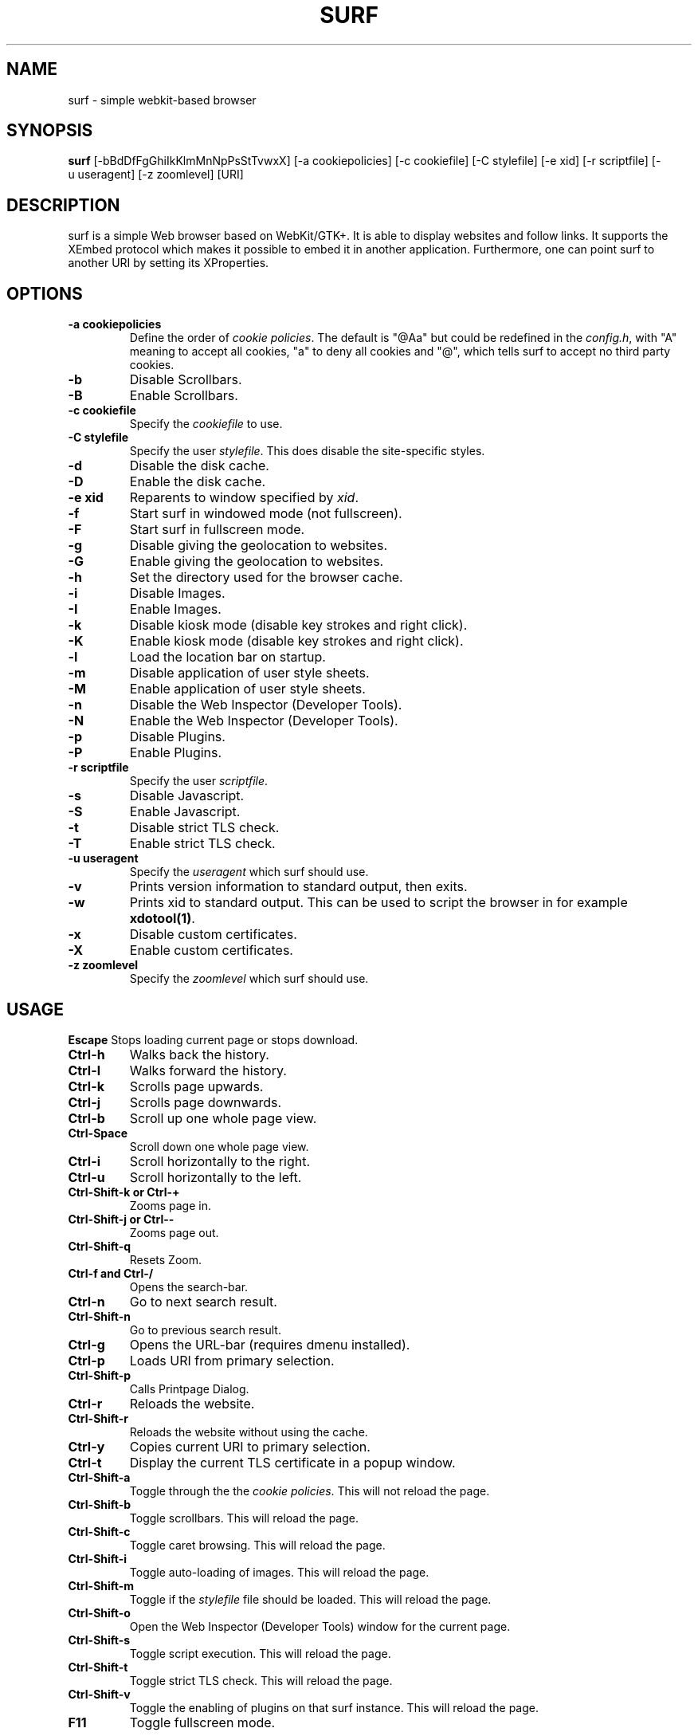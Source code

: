 .TH SURF 1 surf\-VERSION
.SH NAME
surf \- simple webkit-based browser
.SH SYNOPSIS
.B surf
.RB [-bBdDfFgGhiIkKlmMnNpPsStTvwxX]
.RB [-a\ cookiepolicies]
.RB [-c\ cookiefile]
.RB [-C\ stylefile]
.RB [-e\ xid]
.RB [-r\ scriptfile]
.RB [-u\ useragent]
.RB [-z\ zoomlevel]
.RB [URI]
.SH DESCRIPTION
surf is a simple Web browser based on WebKit/GTK+. It is able
to display websites and follow links. It supports the XEmbed protocol
which makes it possible to embed it in another application. Furthermore,
one can point surf to another URI by setting its XProperties.
.SH OPTIONS
.TP
.B \-a cookiepolicies
Define the order of
.I cookie policies\fR.
The default is "@Aa" but could be
redefined in the
.IR config.h ,
with "A" meaning to
accept all cookies, "a" to deny all cookies and "@", which tells surf to
accept no third party cookies.
.TP
.B \-b
Disable Scrollbars.
.TP
.B \-B
Enable Scrollbars.
.TP
.B \-c cookiefile
Specify the
.I cookiefile
to use.
.TP
.B \-C stylefile
Specify the user
.IR stylefile .
This does disable the site-specific styles.
.TP
.B \-d
Disable the disk cache.
.TP
.B \-D
Enable the disk cache.
.TP
.B \-e xid
Reparents to window specified by
.IR xid .
.TP
.B \-f
Start surf in windowed mode (not fullscreen).
.TP
.B \-F
Start surf in fullscreen mode.
.TP
.B \-g
Disable giving the geolocation to websites.
.TP
.B \-G
Enable giving the geolocation to websites.
.TP
.B \-h
Set the directory used for the browser cache.
.TP
.B \-i
Disable Images.
.TP
.B \-I
Enable Images.
.TP
.B \-k
Disable kiosk mode (disable key strokes and right click).
.TP
.B \-K
Enable kiosk mode (disable key strokes and right click).
.TP
.B \-l
Load the location bar on startup.
.TP
.B \-m
Disable application of user style sheets.
.TP
.B \-M
Enable application of user style sheets.
.TP
.B \-n
Disable the Web Inspector (Developer Tools).
.TP
.B \-N
Enable the Web Inspector (Developer Tools).
.TP
.B \-p
Disable Plugins.
.TP
.B \-P
Enable Plugins.
.TP
.B \-r scriptfile
Specify the user
.IR scriptfile .
.TP
.B \-s
Disable Javascript.
.TP
.B \-S
Enable Javascript.
.TP
.B \-t
Disable strict TLS check.
.TP
.B \-T
Enable strict TLS check.
.TP
.B \-u useragent
Specify the
.I useragent
which surf should use.
.TP
.B \-v
Prints version information to standard output, then exits.
.TP
.B \-w
Prints xid to standard output. This can be used to script the browser in for
example
.BR xdotool(1) .
.TP
.B -x
Disable custom certificates.
.TP
.B -X
Enable custom certificates.
.TP
.B \-z zoomlevel
Specify the
.I zoomlevel
which surf should use.
.SH USAGE
.B Escape
Stops loading current page or stops download.
.TP
.B Ctrl\-h
Walks back the history.
.TP
.B Ctrl\-l
Walks forward the history.
.TP
.B Ctrl\-k
Scrolls page upwards.
.TP
.B Ctrl\-j
Scrolls page downwards.
.TP
.B Ctrl\-b
Scroll up one whole page view.
.TP
.B Ctrl\-Space
Scroll down one whole page view.
.TP
.B Ctrl\-i
Scroll horizontally to the right.
.TP
.B Ctrl\-u
Scroll horizontally to the left.
.TP
.B Ctrl\-Shift\-k or Ctrl\-+
Zooms page in.
.TP
.B Ctrl\-Shift\-j or Ctrl\--
Zooms page out.
.TP
.B Ctrl\-Shift\-q
Resets Zoom.
.TP
.B Ctrl\-f and Ctrl\-/
Opens the search-bar.
.TP
.B Ctrl\-n
Go to next search result.
.TP
.B Ctrl\-Shift\-n
Go to previous search result.
.TP
.B Ctrl\-g
Opens the URL-bar (requires dmenu installed).
.TP
.B Ctrl\-p
Loads URI from primary selection.
.TP
.B Ctrl\-Shift\-p
Calls Printpage Dialog.
.TP
.B Ctrl\-r
Reloads the website.
.TP
.B Ctrl\-Shift\-r
Reloads the website without using the cache.
.TP
.B Ctrl\-y
Copies current URI to primary selection.
.TP
.B Ctrl\-t
Display the current TLS certificate in a popup window.
.TP
.B Ctrl\-Shift\-a
Toggle through the the
.I cookie policies\fR.
This will not reload the page.
.TP
.B Ctrl\-Shift\-b
Toggle scrollbars. This will reload the page.
.TP
.B Ctrl\-Shift\-c
Toggle caret browsing. This will reload the page.
.TP
.B Ctrl\-Shift\-i
Toggle auto-loading of images. This will reload the page.
.TP
.B Ctrl\-Shift\-m
Toggle if the
.I stylefile
file should be loaded. This will reload the page.
.TP
.B Ctrl\-Shift\-o
Open the Web Inspector (Developer Tools) window for the current page.
.TP
.B Ctrl\-Shift\-s
Toggle script execution. This will reload the page.
.TP
.B Ctrl\-Shift\-t
Toggle strict TLS check. This will reload the page.
.TP
.B Ctrl\-Shift\-v
Toggle the enabling of plugins on that surf instance. This will reload the
page.
.TP
.B F11
Toggle fullscreen mode.
.SH INDICATORS OF OPERATION
Surf is showing indicators of operation in front of the site title.
For all indicators, unless otherwise specified, a lower case letter means disabled and an upper case letter means enabled.
.TP
.B A
all cookies accepted
.TP
.B a
no cookies accepted
.TP
.B @
all except third-party cookies accepted
.TP
.B c C
caret browsing
.TP
.B g G
geolocation
.TP
.B d D
disk cache
.TP
.B i I
images
.TP
.B s S
scripts
.TP
.B v V
plugins
.TP
.B m M
styles
.TP
.B f F
frame flattening
.TP
.B x X
custom certificates
.TP
.B t T
strict TLS
.SH INDICATORS OF WEB PAGE
The second part of the indicators specifies modes of the web page itself.
.SS First character: encryption
.TP
.B -
unencrypted
.TP
.B T
encrypted (TLS)
.TP
.B U
attempted encryption but failed
.SS Second character: proxying
.TP
.B -
no proxy
.TP
.B P
using proxy
.SH ENVIRONMENT
.B SURF_USERAGENT
If this variable is set upon startup, surf will use it as the
.I useragent
string.
.TP
.B http_proxy
If this variable is set and not empty upon startup, surf will use it as the http proxy.
.SH SIGNALS
Surf will reload the current page on
.BR SIGHUP .
.SH PLUGINS
For using plugins in surf, first determine your running architecture. Then get
the appropriate plugin for that architecture and copy it to
.BR /usr/lib/browser-plugins
or
.BR /usr/lib64/browser-plugins.
Surf should load them automatically.
.BR
If you want to use a 32bit plugin on a 64bit system,
.BR nspluginwrapper(1)
will help you.
.SH SEE ALSO
.BR dmenu(1),
.BR xprop(1),
.BR tabbed(1),
.BR nspluginwrapper(1),
.BR xdotool(1)
.SH BUGS
Please report them!
